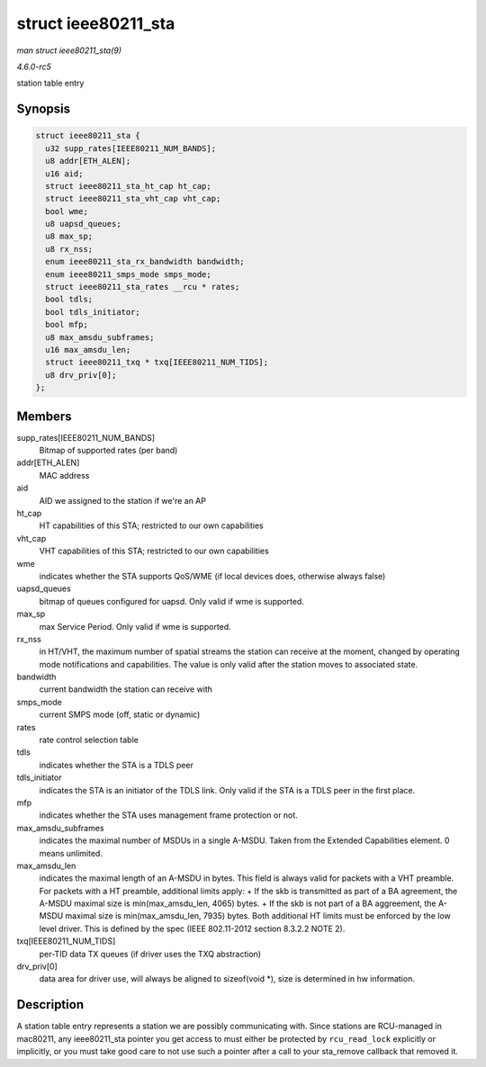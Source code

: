 .. -*- coding: utf-8; mode: rst -*-

.. _API-struct-ieee80211-sta:

====================
struct ieee80211_sta
====================

*man struct ieee80211_sta(9)*

*4.6.0-rc5*

station table entry


Synopsis
========

.. code-block:: c

    struct ieee80211_sta {
      u32 supp_rates[IEEE80211_NUM_BANDS];
      u8 addr[ETH_ALEN];
      u16 aid;
      struct ieee80211_sta_ht_cap ht_cap;
      struct ieee80211_sta_vht_cap vht_cap;
      bool wme;
      u8 uapsd_queues;
      u8 max_sp;
      u8 rx_nss;
      enum ieee80211_sta_rx_bandwidth bandwidth;
      enum ieee80211_smps_mode smps_mode;
      struct ieee80211_sta_rates __rcu * rates;
      bool tdls;
      bool tdls_initiator;
      bool mfp;
      u8 max_amsdu_subframes;
      u16 max_amsdu_len;
      struct ieee80211_txq * txq[IEEE80211_NUM_TIDS];
      u8 drv_priv[0];
    };


Members
=======

supp_rates[IEEE80211_NUM_BANDS]
    Bitmap of supported rates (per band)

addr[ETH_ALEN]
    MAC address

aid
    AID we assigned to the station if we're an AP

ht_cap
    HT capabilities of this STA; restricted to our own capabilities

vht_cap
    VHT capabilities of this STA; restricted to our own capabilities

wme
    indicates whether the STA supports QoS/WME (if local devices does,
    otherwise always false)

uapsd_queues
    bitmap of queues configured for uapsd. Only valid if wme is
    supported.

max_sp
    max Service Period. Only valid if wme is supported.

rx_nss
    in HT/VHT, the maximum number of spatial streams the station can
    receive at the moment, changed by operating mode notifications and
    capabilities. The value is only valid after the station moves to
    associated state.

bandwidth
    current bandwidth the station can receive with

smps_mode
    current SMPS mode (off, static or dynamic)

rates
    rate control selection table

tdls
    indicates whether the STA is a TDLS peer

tdls_initiator
    indicates the STA is an initiator of the TDLS link. Only valid if
    the STA is a TDLS peer in the first place.

mfp
    indicates whether the STA uses management frame protection or not.

max_amsdu_subframes
    indicates the maximal number of MSDUs in a single A-MSDU. Taken from
    the Extended Capabilities element. 0 means unlimited.

max_amsdu_len
    indicates the maximal length of an A-MSDU in bytes. This field is
    always valid for packets with a VHT preamble. For packets with a HT
    preamble, additional limits apply: + If the skb is transmitted as
    part of a BA agreement, the A-MSDU maximal size is
    min(max_amsdu_len, 4065) bytes. + If the skb is not part of a BA
    aggreement, the A-MSDU maximal size is min(max_amsdu_len, 7935)
    bytes. Both additional HT limits must be enforced by the low level
    driver. This is defined by the spec (IEEE 802.11-2012 section
    8.3.2.2 NOTE 2).

txq[IEEE80211_NUM_TIDS]
    per-TID data TX queues (if driver uses the TXQ abstraction)

drv_priv[0]
    data area for driver use, will always be aligned to sizeof(void *),
    size is determined in hw information.


Description
===========

A station table entry represents a station we are possibly communicating
with. Since stations are RCU-managed in mac80211, any ieee80211_sta
pointer you get access to must either be protected by ``rcu_read_lock``
explicitly or implicitly, or you must take good care to not use such a
pointer after a call to your sta_remove callback that removed it.


.. ------------------------------------------------------------------------------
.. This file was automatically converted from DocBook-XML with the dbxml
.. library (https://github.com/return42/sphkerneldoc). The origin XML comes
.. from the linux kernel, refer to:
..
.. * https://github.com/torvalds/linux/tree/master/Documentation/DocBook
.. ------------------------------------------------------------------------------
